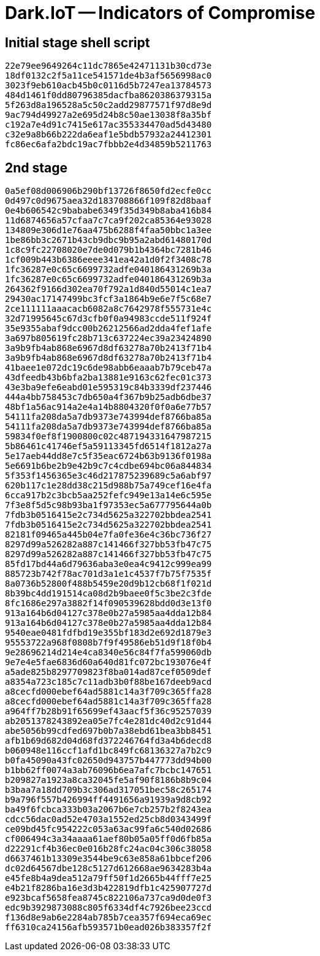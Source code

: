 = Dark.IoT -- Indicators of Compromise

== Initial stage shell script

----
22e79ee9649264c11dc7865e42471131b30cd73e
18df0132c2f5a11ce541571de4b3af5656998ac0
3023f9eb610acb45b0c0116d5b7247ea13784573
484d1461f0dd80796385dacfba8620386379315a
5f263d8a196528a5c50c2add29877571f97d8e9d
9ac794d49927a2e695d24b8c50ae13038f8a35bf
c192a7e4d91c7415e617ac355334470ad5d43480
c32e9a8b66b222da6eaf1e5bdb57932a24412301
fc86ec6afa2bdc19ac7fbbb2e4d34859b5211763
----

== 2nd stage

----
0a5ef08d006906b290bf13726f8650fd2ecfe0cc
0d497c0d9675aea32d183708866f109f82d8baaf
0e4b606542c9bababe6349f35d349b8aba416b84
11d6874656a57cfaa7c7ca9f202ca85364e93028
134809e306d1e76aa475b6288f4faa50bbc1a3ee
1be86bb3c2671b43cb9dbc9b95a2abd61480170d
1c8c9fc22708020e7de0d079b1b4364bc7281b46
1cf009b443b6386eeee341ea42a1d0f2f3408c78
1fc36287e0c65c6699732adfe040186431269b3a
1fc36287e0c65c6699732adfe040186431269b3a
264362f9166d302ea70f792a1d840d55014c1ea7
29430ac17147499bc3fcf3a1864b9e6e7f5c68e7
2ce111111aaacacb6082a8c7642978f555731e4c
32d71995645c67d3cfb0f0a94983ccde511f924f
35e9355abaf9dcc00b26212566ad2dda4fef1afe
3a697b805619fc28b713c637224ec39a23424890
3a9b9fb4ab868e6967d8df63278a70b2413f71b4
3a9b9fb4ab868e6967d8df63278a70b2413f71b4
41baee1e072dc19c6de98abb6eaaab7b79ceb47a
43dfeedb43b6bfa2ba13881e9163c62fec01c373
43e3ba9efe6eabd01e595319c84b3339df237446
444a4bb758453c7db650a4f367b9b25adb6dbe37
48bf1a56ac914a2e4a14b8804320f0f0a6e77b57
54111fa208da5a7db9373e743994def8766ba85a
54111fa208da5a7db9373e743994def8766ba85a
59834f0ef8f1900800c02c487194331647987215
5b86461c41746ef5a59113345fd6514f1812a27a
5e17aeb44dd8e7c5f35eac6724b63b9136f0198a
5e6691b6be2b9e42b9c7c4cdbe694bc06a844834
5f353f1456365e3c46d217875239689c5a6abf97
620b117c1e28dd38c215d988b75a749cef16e4fa
6cca917b2c3bcb5aa252fefc949e13a14e6c595e
7f3e8f5d5c98b93ba1f97353ec5a677795644a0b
7fdb3b0516415e2c734d5625a322702bbdea2541
7fdb3b0516415e2c734d5625a322702bbdea2541
82181f09465a445b04e7fa0fe36e4c36bc736f27
8297d99a526282a887c141466f327bb53fb47c75
8297d99a526282a887c141466f327bb53fb47c75
85fd17bd44a6d79636aba3e0ea4c9412c999ea99
885723b742f78ac701d3a1e1c4537f7b75f7535f
8a0736b52800f488b5459e20d9b12cb68f1f021d
8b39bc4dd191514ca08d2b9baee0f5c3be2c3fde
8fc1686e297a3882f14f090539628bdd0d3e13f0
913a164b6d04127c378e0b27a5985aa4dda12b84
913a164b6d04127c378e0b27a5985aa4dda12b84
9540eae0481fdfbd19e355bf183d2e692d1879e3
95553722a968f0808b7f9f49586eb51d9f18f0b4
9e28696214d214e4ca8340e56c84f7fa599060db
9e7e4e5fae6836d60a640d81fc072bc193076e4f
a5ade825b8297709823f8ba014ad87cef0509def
a8354a723c185c7c11adb3b0f88be167deeb9acd
a8cecfd000ebef64ad5881c14a3f709c365ffa28
a8cecfd000ebef64ad5881c14a3f709c365ffa28
a964ff7b28b91f65699ef43aacf5f36c95257039
ab2051378243892ea05e7fc4e281dc40d2c91d44
abe5056b99cdfed697b0b7a38ebd61bea3bb8451
afb1b69d682d04d68fd372246764fd3a4b6decd8
b060948e116ccf1afd1bc849fc68136327a7b2c9
b0fa45090a43fc02650d943757b447773dd94b00
b1bb62ff0074a3ab76096b6ea7afc7bcbc147651
b209827a1923a8ca32045fe5af90f8186b8b9c04
b3baa7a18dd709b3c306ad317051bec58c265174
b9a796f557b426994ff4491656a91939a9d8cb92
ba49f6fcbca333b03a2067b6e7cb257b2f8243ea
cdcc56dac0ad52e4703a1552ed25cb8d0343499f
ce09bd45fc954222c053a63ac99fa6c540d02686
cf006494c3a34aaaa61aef80b05a05ff0d6fb85a
d22291cf4b36ec0e016b28fc24ac04c306c38058
d6637461b13309e3544be9c63e858a61bbcef206
dc02d64567dbe128c5127d612668ae9634283b4a
e45fe8b4a9dea512a79ff50f1d2665b44fff7e25
e4b21f8286ba16e3d3b422819dfb1c425907727d
e923bcaf5658fea8745c822106a737ca9d0de0f3
edc9b3929873088c805f6334df4c7926bee23ccd
f136d8e9ab6e2284ab785b7cea357f694eca69ec
ff6310ca24156afb593571b0ead026b383357f2f
----
